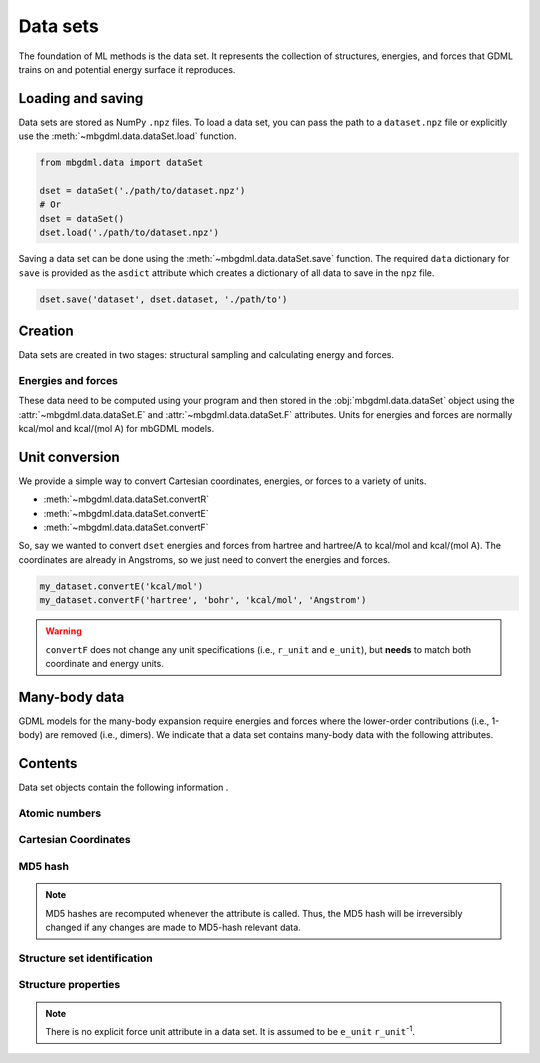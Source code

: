 .. _data-sets:

=========
Data sets
=========

The foundation of ML methods is the data set.
It represents the collection of structures, energies, and forces that GDML trains on and potential energy surface it reproduces.


.. _load-save-dset:

Loading and saving
------------------

Data sets are stored as NumPy ``.npz`` files.
To load a data set, you can pass the path to a ``dataset.npz`` file or explicitly use the :meth:`~mbgdml.data.dataSet.load` function.

.. code-block:: python

    from mbgdml.data import dataSet

    dset = dataSet('./path/to/dataset.npz')
    # Or
    dset = dataSet()
    dset.load('./path/to/dataset.npz')


Saving a data set can be done using the :meth:`~mbgdml.data.dataSet.save` function.
The required ``data`` dictionary for ``save`` is provided as the ``asdict`` attribute which creates a dictionary of all data to save in the ``npz`` file.

.. code-block:: python

    dset.save('dataset', dset.dataset, './path/to')




Creation
--------

Data sets are created in two stages: structural sampling and calculating energy and forces.

Energies and forces
^^^^^^^^^^^^^^^^^^^

These data need to be computed using your program and then stored in the :obj:`mbgdml.data.dataSet` object using the :attr:`~mbgdml.data.dataSet.E` and :attr:`~mbgdml.data.dataSet.F` attributes.
Units for energies and forces are normally kcal/mol and kcal/(mol A) for mbGDML models.

Unit conversion
---------------

We provide a simple way to convert Cartesian coordinates, energies, or forces to a variety of units.

- :meth:`~mbgdml.data.dataSet.convertR`
- :meth:`~mbgdml.data.dataSet.convertE`
- :meth:`~mbgdml.data.dataSet.convertF`

So, say we wanted to convert ``dset`` energies and forces from hartree and hartree/A to kcal/mol and kcal/(mol A).
The coordinates are already in Angstroms, so we just need to convert the energies and forces.

.. code-block:: python
    
    my_dataset.convertE('kcal/mol')
    my_dataset.convertF('hartree', 'bohr', 'kcal/mol', 'Angstrom')

.. warning::

    ``convertF`` does not change any unit specifications (i.e., ``r_unit`` and ``e_unit``), but **needs** to match both coordinate and energy units.




.. _mb-data-sets:

Many-body data
--------------

GDML models for the many-body expansion require energies and forces where the lower-order contributions (i.e., 1-body) are removed (i.e., dimers).
We indicate that a data set contains many-body data with the following attributes.

.. autoattribute:: mbgdml.data.dataSet.mb
    :noindex:

.. autoattribute:: mbgdml.data.dataSet.mb_dsets_md5
    :noindex:

.. autoattribute:: mbgdml.data.dataSet.mb_models_md5
    :noindex:
    

Contents
--------

Data set objects contain the following information .

.. autoattribute:: mbgdml.data.dataSet.name
    :noindex:

Atomic numbers
^^^^^^^^^^^^^^

.. autoattribute:: mbgdml.data.dataSet.Z
    :noindex:

.. autoattribute:: mbgdml.data.dataSet.n_Z
    :noindex:

Cartesian Coordinates
^^^^^^^^^^^^^^^^^^^^^

.. autoattribute:: mbgdml.data.dataSet.R
    :noindex:

.. autoattribute:: mbgdml.data.dataSet.n_R
    :noindex:

.. autoattribute:: mbgdml.data.dataSet.r_unit
    :noindex:

MD5 hash
^^^^^^^^

.. autoattribute:: mbgdml.data.dataSet.md5
    :noindex:

.. note::
   MD5 hashes are recomputed whenever the attribute is called.
   Thus, the MD5 hash will be irreversibly changed if any changes are made to MD5-hash relevant data. 

Structure set identification
^^^^^^^^^^^^^^^^^^^^^^^^^^^^

.. autoattribute:: mbgdml.data.dataSet.r_prov_ids
    :noindex:

.. autoattribute:: mbgdml.data.dataSet.r_prov_specs
    :noindex:

Structure properties
^^^^^^^^^^^^^^^^^^^^

.. autoattribute:: mbgdml.data.dataSet.E
    :noindex:

.. autoattribute:: mbgdml.data.dataSet.e_unit
    :noindex:

.. autoattribute:: mbgdml.data.dataSet.E_mean
    :noindex:

.. autoattribute:: mbgdml.data.dataSet.E_min
    :noindex:

.. autoattribute:: mbgdml.data.dataSet.E_max
    :noindex:

.. autoattribute:: mbgdml.data.dataSet.F
    :noindex:

.. note::
    There is no explicit force unit attribute in a data set.
    It is assumed to be ``e_unit`` ``r_unit``:sup:`-1`.

.. autoattribute:: mbgdml.data.dataSet.F_mean
    :noindex:

.. autoattribute:: mbgdml.data.dataSet.F_min
    :noindex:

.. autoattribute:: mbgdml.data.dataSet.F_max
    :noindex:

.. autoattribute:: mbgdml.data.dataSet.theory
    :noindex:
